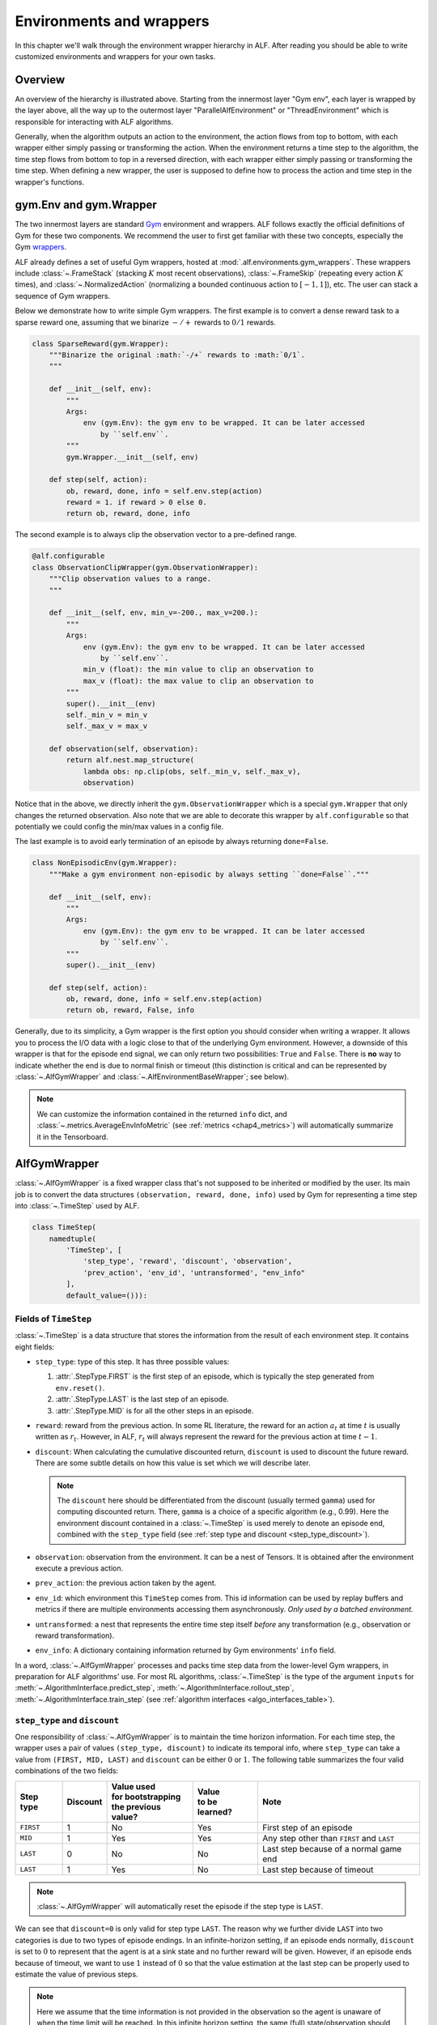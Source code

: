 Environments and wrappers
=========================

In this chapter we'll walk through the environment wrapper hierarchy in
ALF. After reading you should be able to write customized environments and wrappers
for your own tasks.

Overview
--------

.. image:: images/alf_envs.png
    :width: 500
    :align: center
    :alt: environment wrappers

An overview of the hierarchy is illustrated above. Starting from the innermost
layer "Gym env", each layer is wrapped by the layer above, all the way up to the outermost
layer "ParallelAlfEnvironment" or "ThreadEnvironment" which is responsible for
interacting with ALF algorithms.

Generally, when the algorithm outputs an action to the environment, the action
flows from top to bottom, with each wrapper either simply passing or
transforming the action. When the environment returns a time step to the algorithm,
the time step flows from bottom to top in a reversed direction, with each wrapper
either simply passing or transforming the time step. When defining a new wrapper,
the user is supposed to define how to process the action and time step in the
wrapper's functions.

gym.Env and gym.Wrapper
-----------------------
The two innermost layers are standard `Gym <https://gym.openai.com/>`_ environment
and wrappers. ALF follows exactly the official definitions of Gym for these two
components. We recommend the user to first get familiar with these two concepts,
especially the Gym `wrappers <https://github.com/openai/gym/blob/master/docs/wrappers.md>`_.

ALF already defines a set of useful Gym wrappers, hosted at :mod:`.alf.environments.gym_wrappers`.
These wrappers include :class:`~.FrameStack` (stacking :math:`K` most recent observations),
:class:`~.FrameSkip` (repeating every action :math:`K` times),
and :class:`~.NormalizedAction` (normalizing a bounded continuous action to :math:`[-1,1]`),
etc. The user can stack a sequence of Gym wrappers.

Below we demonstrate how to write simple Gym wrappers. The first example is to
convert a dense reward task to a sparse reward one, assuming that we binarize
:math:`-/+` rewards to :math:`0/1` rewards.

.. code-block:: python

    class SparseReward(gym.Wrapper):
        """Binarize the original :math:`-/+` rewards to :math:`0/1`.
        """

        def __init__(self, env):
            """
            Args:
                env (gym.Env): the gym env to be wrapped. It can be later accessed
                    by ``self.env``.
            """
            gym.Wrapper.__init__(self, env)

        def step(self, action):
            ob, reward, done, info = self.env.step(action)
            reward = 1. if reward > 0 else 0.
            return ob, reward, done, info

The second example is to always clip the observation vector to a pre-defined range.

.. code-block:: python

    @alf.configurable
    class ObservationClipWrapper(gym.ObservationWrapper):
        """Clip observation values to a range.
        """

        def __init__(self, env, min_v=-200., max_v=200.):
            """
            Args:
                env (gym.Env): the gym env to be wrapped. It can be later accessed
                    by ``self.env``.
                min_v (float): the min value to clip an observation to
                max_v (float): the max value to clip an observation to
            """
            super().__init__(env)
            self._min_v = min_v
            self._max_v = max_v

        def observation(self, observation):
            return alf.nest.map_structure(
                lambda obs: np.clip(obs, self._min_v, self._max_v),
                observation)

Notice that in the above, we directly inherit the ``gym.ObservationWrapper`` which
is a special ``gym.Wrapper`` that only changes the returned observation. Also note
that we are able to decorate this wrapper by ``alf.configurable`` so that potentially
we could config the min/max values in a config file.

The last example is to avoid early termination of an episode by always returning
``done=False``.

.. code-block:: python

    class NonEpisodicEnv(gym.Wrapper):
        """Make a gym environment non-episodic by always setting ``done=False``."""

        def __init__(self, env):
            """
            Args:
                env (gym.Env): the gym env to be wrapped. It can be later accessed
                    by ``self.env``.
            """
            super().__init__(env)

        def step(self, action):
            ob, reward, done, info = self.env.step(action)
            return ob, reward, False, info

Generally, due to its simplicity, a Gym wrapper is the first option you should
consider when writing a wrapper. It allows you to process the I/O data with a logic
close to that of the underlying Gym environment. However, a downside of this wrapper
is that for the episode end signal, we can only return two possibilities: ``True``
and ``False``. There is **no** way to indicate whether the end is due to normal
finish or timeout (this distinction is critical and can be represented by
:class:`~.AlfGymWrapper` and :class:`~.AlfEnvironmentBaseWrapper`; see below).

.. note::

    We can customize the information contained in the returned ``info`` dict, and
    :class:`~.metrics.AverageEnvInfoMetric` (see :ref:`metrics <chap4_metrics>`)
    will automatically summarize it in the Tensorboard.

AlfGymWrapper
-------------

:class:`~.AlfGymWrapper` is a fixed wrapper class that's not supposed to be
inherited or modified by the user. Its main job is to convert the data structures
``(observation, reward, done, info)`` used by Gym for representing a time step
into :class:`~.TimeStep` used by ALF.

.. code-block:: python

    class TimeStep(
        namedtuple(
            'TimeStep', [
                'step_type', 'reward', 'discount', 'observation',
                'prev_action', 'env_id', 'untransformed', "env_info"
            ],
            default_value=())):

Fields of ``TimeStep``
^^^^^^^^^^^^^^^^^^^^^^

:class:`~.TimeStep` is a data structure that stores the information from the
result of each environment step. It contains eight fields:

* ``step_type``: type of this step. It has three possible values:

  1. :attr:`.StepType.FIRST` is the first step of an episode, which is typically
     the step generated from ``env.reset()``.
  2. :attr:`.StepType.LAST` is the last step of an episode.
  3. :attr:`.StepType.MID` is for all the other steps in an episode.

* ``reward``: reward from the previous action. In some RL literature, the
  reward for an action :math:`a_t` at time :math:`t` is usually written as
  :math:`r_t`. However, in ALF, :math:`r_t` will always represent the reward for
  the previous action at time :math:`t-1`.

* ``discount``: When calculating the cumulative discounted return, ``discount``
  is used to discount the future reward. There are some subtle details on how
  this value is set which we will describe later.

  .. note::

    The ``discount`` here should be differentiated from the discount (usually
    termed ``gamma``) used for computing discounted return. There, ``gamma`` is a
    choice of a specific algorithm (e.g., 0.99). Here the environment discount
    contained in a :class:`~.TimeStep` is used merely to denote an episode end,
    combined with the ``step_type`` field
    (see :ref:`step type and discount <step_type_discount>`).

* ``observation``: observation from the environment. It can be a nest of
  Tensors. It is obtained after the environment execute a previous action.

* ``prev_action``: the previous action taken by the agent.

* ``env_id``: which environment this ``TimeStep`` comes from. This id
  information can be used by replay buffers and metrics if there are multiple
  environments accessing them asynchronously. *Only used by a batched environment.*

* ``untransformed``: a nest that represents the entire time step itself
  *before* any transformation (e.g., observation or reward transformation).

* ``env_info``: A dictionary containing information returned by Gym
  environments' ``info`` field.

In a word, :class:`~.AlfGymWrapper` processes and packs time step data from the
lower-level Gym wrappers, in preparation for ALF algorithms' use. For most RL
algorithms, :class:`~.TimeStep` is the type of the argument ``inputs`` for
:meth:`~.AlgorithmInterface.predict_step`, :meth:`~.AlgorithmInterface.rollout_step`,
:meth:`~.AlgorithmInterface.train_step` (see :ref:`algorithm interfaces <algo_interfaces_table>`).

.. _step_type_discount:

``step_type`` and ``discount``
^^^^^^^^^^^^^^^^^^^^^^^^^^^^^^

One responsibility of :class:`~.AlfGymWrapper` is to maintain the
time horizon information. For each time step, the wrapper uses a pair of values
``(step_type, discount)`` to indicate its temporal info, where ``step_type`` can
take a value from ``(FIRST, MID, LAST)`` and ``discount`` can be either :math:`0`
or :math:`1`. The following table summarizes the four valid combinations of the
two fields:

============== ======== ===================== ================ ===================================================
Step type      Discount | Value used          | Value          Note
                        | for bootstrapping   | to be learned?
                        | the previous value?
============== ======== ===================== ================ ===================================================
``FIRST``       1           No                  Yes            First step of an episode
``MID``         1           Yes                 Yes            Any step other than ``FIRST`` and ``LAST``
``LAST``        0           No                  No             Last step because of a normal game end
``LAST``        1           Yes                 No             Last step because of timeout
============== ======== ===================== ================ ===================================================

.. note::

    :class:`~.AlfGymWrapper` will automatically reset the episode if the step type
    is ``LAST``.

We can see that ``discount=0`` is only valid for step type ``LAST``. The reason why
we further divide ``LAST`` into two categories is due to two types of episode endings.
In an infinite-horizon setting, if an episode ends normally, ``discount`` is set
to :math:`0` to represent that the agent is at a sink state and no further reward
will be given. However, if an episode ends because of timeout, we want to use
:math:`1` instead of :math:`0` so that the value estimation at the last step can
be properly used to estimate the value of previous steps.

.. note::

    Here we assume that the time information is not provided in the observation
    so the agent is unaware of when the time limit will be reached. In this infinite
    horizon setting, the same (full) state/observation should have the same estimated
    value regardless of what time it is now (stationary) or whether it's going to be
    timeout. So we need to take special care of the discount value of a timeout episode end.
    Another rare setting is to inject time information (e.g., how many remaining steps)
    into the agent's observation, in which case we can always set ``discount=0``
    for an episode end, regardless of the reason.

So how do we activate the combination ``(step_type=LAST, discount=1)``? For this
purpose, we need to know whether the current time step reaches the time limit or not.

When a Gym environment is registered, there is an optional parameter named
``max_episode_steps`` which has default value of ``None``. For example, the following
is the registration for ``MountainCar`` environment:

.. code-block:: python

  register(
      id='MountainCar-v0',
      entry_point='gym.envs.classic_control:MountainCarEnv',
      max_episode_steps=200,
      reward_threshold=-110.0,
  )

Gym creates an ``EnvSpec`` object for each registered environment.
``EnvSpec`` has an attribute ``timestep_limit`` which returns the value
of ``max_episode_steps``.

A gym environment can be loaded by using ``gym.make()`` defined in
``gym.envs.registration``. If ``timestep_limit`` of the spec of this
environment is not ``None``, this function will wrap the environment using
``gym.wrappers.time_limit.TimeLimit``. This wrapper will end an episode by
returning ``done=True`` if the number of steps exceeds ``max_episode_steps``.
However, with ``done=True`` alone we won't be able to determine the cause of the
episode end.

To address this issue, we create an environment in the following way to avoid
``gym.wrappers.time_limit.TimeLimit``:

.. code-block:: python

  gym_spec = gym.spec(environment_name)
  gym_env = gym_spec.make()

Then we use ALF's own wrapper :class:`~.alf_wrappers.TimeLimit` (next section) to wrap
the environment to limit the steps so that it only sets ``step_type=LAST`` without
changing ``discount`` when ``max_episode_steps`` is reached.

.. code-block:: python

  if self._num_steps >= self._duration:
    if _is_numpy_array(time_step.step_type):
        time_step = time_step._replace(step_type=StepType.LAST)
    else:
        time_step = time_step._replace(
            step_type=torch.full_like(time_step.step_type, StepType.
                                      LAST))

.. note::

    There is no completely safe way to correctly set ``(step_type=LAST, discount=1)``
    because some Gym environments natively maintain the episode length and
    return ``done=True`` for timeout. So the ``gym_spec.make()`` trick above no
    longer works. Given a new Gym env, we should always make sure it does the right
    thing by reading its documentation or even source code!!

.. note::

    If the original Gym env does return ``done=True`` at ``N``-th step and you don't
    want to modify the source code, then another useful trick is to directly
    wrap ALF's :class:`~.alf_wrappers.TimeLimit` with ``duration=N-1``, to hijack
    the episode end.

.. _tensor_specs:

Tensor specs
^^^^^^^^^^^^

:class:`~.AlfGymWrapper` also defines several important :mod:`~.alf.tensor_specs`
to be used by ALF algorithms to construct networks.

.. code-block:: python

    def env_info_spec(self):
        return self._env_info_spec

    def time_step_spec(self):
        return self._time_step_spec

    def observation_spec(self):
        return self._observation_spec

    def action_spec(self):
        return self._action_spec

    def reward_spec(self):
        return self._reward_spec

These specs are all converted from Gym `spaces <https://github.com/openai/gym/tree/master/gym/spaces>`_.

AlfEnvironmentBaseWrapper
-------------------------

This wrapper class operates on top of the :class:`~.TimeStep` data structure. It
is the secondary wrapper class one should consider after ``gym.Wrapper`` if manipulation
on :class:`~.TimeStep` is needed. A good representative is the :class:`~.TimeLimit`
wrapper used in the previous section to modify the ``step_type`` when reaching a
time limit. ALF provides a useful set of such wrappers at :mod:`.alf.environments.alf_wrappers`.

Note that when an :class:`~.AlfEnvironmentBaseWrapper` changes I/O formats, you
need also to make sure to update the corresponding tensor specs listed :ref:`above <tensor_specs>`.

Like ``gym.Wrapper``, we can also stack a sequence of :class:`~.AlfEnvironmentBaseWrapper`.

:class:`.ParallelAlfEnvironment` and :class:`.ThreadEnvironment`
----------------------------------------------------------------

The outermost layer is :class:`~.ParallelAlfEnvironment` which batches several
parallel :class:`~.AlfEnvironment` together to obtain a *batched* environemnt.
Each individual env in the batch is created in a separate sub-process.
:class:`~.ParallelAlfEnvironment` is responsible to pack all time steps returned
from individual envs, and output it to an ALF algorithm. When the algorithm returns
a batch of action data, this class distributes individual actions to the corresponding
envs.

:class:`~.ParallelAlfEnvironment` also converts between Pytorch tensors and Numpy arrays,
as shown in the overview figure.

:class:`~.ThreadEnvironment` is a special case where only one environment is
created (``batch_size=1``) and it's created in the main process by a thread. This
class is usually used for evaluation or play.

Sometimes a Gym environment will
crash or behave abnormally if it's wrapped by a ``ThreadEnvironment``.
So ``ParallelAlfEnvironment`` is usually preferred for single or multiple
training environments.

However, gin/alf configurations that are used by subprocesses will not be considered
by the main process as "operative". So to help debug, sometimes a ``ThreadEnvironment``
is additionally created because it uses gin/alf configurations in the main process.
If an evaluation environment is needed, this thread environment can also serve
as the evaluation environment.

To resolve the conflict of two, ``TrainerConfig`` provide a flag ``no_thread_env_for_conf``.
The logic of creating an evaluation environment or a thread env is illustrated
below:

================================ ================================================================ =============================================
``TrainerConfig`` flags          ``evaluate=True``                                                ``evaluate=False``
================================ ================================================================ =============================================
``no_thread_env_for_conf=True``  ``eval_env`` :math:`\leftarrow` ``ParallelAlfEnvironment`` (N=1) ``None``
``no_thread_env_for_conf=False`` ``eval_env`` :math:`\leftarrow` ``ThreadEnvironment``            | Is training env ``ParallelAlfEnvironment``?
                                                                                                  | Yes: ``ThreadEnvironment``
                                                                                                  | No: ``None``
================================ ================================================================ =============================================

.. note::

    ALF makes sure that every individual env in a batch receives a different random
    seed to produce diverse environment data. Additionally, given the same global
    seed twice, ALF guarantees that individual envs receive the same set of different
    seeds in the same order.

How the wrappers are put together
---------------------------------

The ``load()`` function from various environment suites such as
:func:`.alf.environments.suite_gym.load` or :func:`.alf.environments.suite_robotics.load`
stacks all wrappers together up to the level of :class:`.ParallelAlfEnvironment`
and :class:`.ThreadEnvironment`. For example,

.. code-block:: python

    for wrapper in gym_env_wrappers:
        gym_env = wrapper(gym_env)

    ...

    env = alf_gym_wrapper.AlfGymWrapper(
        gym_env=gym_env,
        env_id=env_id,
        discount=discount,
        auto_reset=auto_reset,
    )

    ...

    if max_episode_steps > 0:
        env = time_limit_wrapper(env, max_episode_steps)
    for wrapper in alf_env_wrappers:
        env = wrapper(env)

Finally, :func:`.alf.environments.utils.create_environment` creates :class:`.ParallelAlfEnvironment`
or :class:`.ThreadEnvironment` using the ``load()`` function.


Directly define a batched environment
-------------------------------------

Sometimes it might be more convenient to directly define a batched environment with
tensor data, so that all the wrapper layers below :class:`.ParallelAlfEnvironment`
and :class:`.ThreadEnvironment` are discarded. In order for :func:`~.alf.environments.utils.create_environment`
to correctly a batched environment without replying on :class:`.ParallelAlfEnvironment`,
the corresponding ``load()`` should have ``load.batched=True``. See :mod:`~.alf.environments.suite_carla`
for a good example.


Summary
-------

In this chapter we've covered various aspects of ALF environments and wrappers,
and also introduced some important concepts such as :class:`~.TimeStep`. To sum up,
if wrappers related to Gym task specification are needed, then ``gym.Wrapper`` is
usually a good choice; if changes on :class:`~.TimeStep` are needed, then
:class:`~.AlfEnvironmentBaseWrapper` is required. Finally, we should remember
when writing a new environment or wrapper, it's always important to check if timeout
has been correctly handled or not.